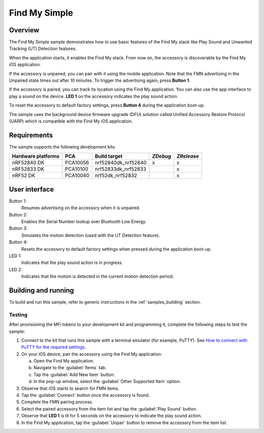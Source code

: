 .. _simple:

Find My Simple
##############

Overview
********

The Find My Simple sample demonstrates how to use basic features of the Find My stack like Play Sound and Unwanted Tracking (UT) Detection features.

When the application starts, it enables the Find My stack.
From now on, the accessory is discoverable by the Find My iOS application.

If the accessory is unpaired, you can pair with it using the mobile application.
Note that the FMN advertising in the Unpaired state times out after 10 minutes.
To trigger the advertising again, press **Button 1**.

If the accessory is paired, you can track its location using the Find My application.
You can also use the app interface to play a sound on the device.
**LED 1** on the accessory indicates the play sound action.

To reset the accessory to default factory settings, press **Button 4** during the application boot-up.

The sample uses the background device firmware upgrade (DFU) solution called Unified Accessory Restore Protocol (UARP) which is compatible with the Find My iOS application.

Requirements
************

The sample supports the following development kits:

+-------------------+-----------+--------------------+---------+-----------+
|Hardware platforms |PCA        |Build target        |*ZDebug* |*ZRelease* +
+===================+===========+====================+=========+===========+
|nRF52840 DK        |PCA10056   |nrf52840dk_nrf52840 | x       | x         |
+-------------------+-----------+--------------------+---------+-----------+
|nRF52833 DK        |PCA10100   |nrf52833dk_nrf52833 |         | x         |
+-------------------+-----------+--------------------+---------+-----------+
|nRF52 DK           |PCA10040   |nrf52dk_nrf52832    |         | x         |
+-------------------+-----------+--------------------+---------+-----------+

User interface
**************

Button 1:
   Resumes advertising on the accessory when it is unpaired.

Button 2:
   Enables the Serial Number lookup over Bluetooth Low Energy.

Button 3:
   Simulates the motion detection (used with the UT Detection feature). 

Button 4:
   Resets the accessory to default factory settings when pressed during the application boot-up.

LED 1:
   Indicates that the play sound action is in progress.

LED 2:
   Indicates that the motion is detected in the current motion detection period.

Building and running
********************

To build and run this sample, refer to generic instructions in the :ref:`samples_building` section.

Testing
=======

After provisioning the MFi tokens to your development kit and programming it, complete the following steps to test the sample:

1. Connect to the kit that runs this sample with a terminal emulator (for example, PuTTY).
   See `How to connect with PuTTY for the required settings <https://developer.nordicsemi.com/nRF_Connect_SDK/doc/latest/nrf/gs_testing.html#how-to-connect-with-putty>`_.
#. On your iOS device, pair the accessory using the Find My application:

   a. Open the Find My application.
   #. Navigate to the :guilabel:`Items` tab.
   #. Tap the :guilabel:`Add New Item` button.
   #. In the pop-up window, select the :guilabel:`Other Supported Item` option.

#. Observe that iOS starts to search for FMN items.
#. Tap the :guilabel:`Connect` button once the accessory is found.
#. Complete the FMN pairing process.
#. Select the paired accessory from the item list and tap the :guilabel:`Play Sound` button.
#. Observe that **LED 1** is lit for 5 seconds on the accessory to indicate the play sound action.
#. In the Find My application, tap the :guilabel:`Unpair` button to remove the accessory from the item list.

